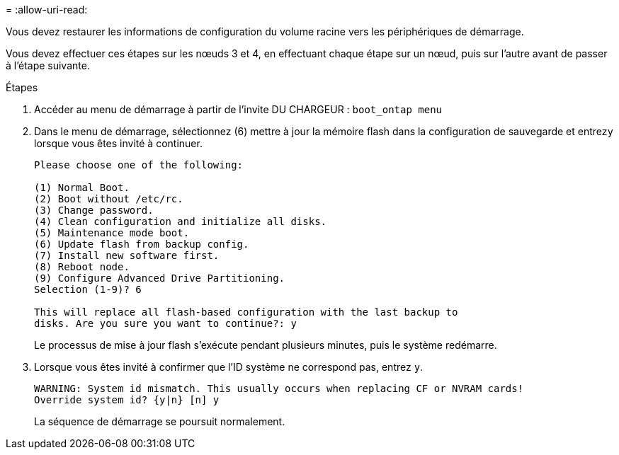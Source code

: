 = 
:allow-uri-read: 


Vous devez restaurer les informations de configuration du volume racine vers les périphériques de démarrage.

Vous devez effectuer ces étapes sur les nœuds 3 et 4, en effectuant chaque étape sur un nœud, puis sur l'autre avant de passer à l'étape suivante.

.Étapes
. Accéder au menu de démarrage à partir de l'invite DU CHARGEUR : `boot_ontap menu`
. Dans le menu de démarrage, sélectionnez (6) mettre à jour la mémoire flash dans la configuration de sauvegarde et entrez``y`` lorsque vous êtes invité à continuer.
+
[listing]
----
Please choose one of the following:

(1) Normal Boot.
(2) Boot without /etc/rc.
(3) Change password.
(4) Clean configuration and initialize all disks.
(5) Maintenance mode boot.
(6) Update flash from backup config.
(7) Install new software first.
(8) Reboot node.
(9) Configure Advanced Drive Partitioning.
Selection (1-9)? 6

This will replace all flash-based configuration with the last backup to
disks. Are you sure you want to continue?: y
----
+
Le processus de mise à jour flash s'exécute pendant plusieurs minutes, puis le système redémarre.

. Lorsque vous êtes invité à confirmer que l'ID système ne correspond pas, entrez `y`.
+
[listing]
----
WARNING: System id mismatch. This usually occurs when replacing CF or NVRAM cards!
Override system id? {y|n} [n] y
----
+
La séquence de démarrage se poursuit normalement.


